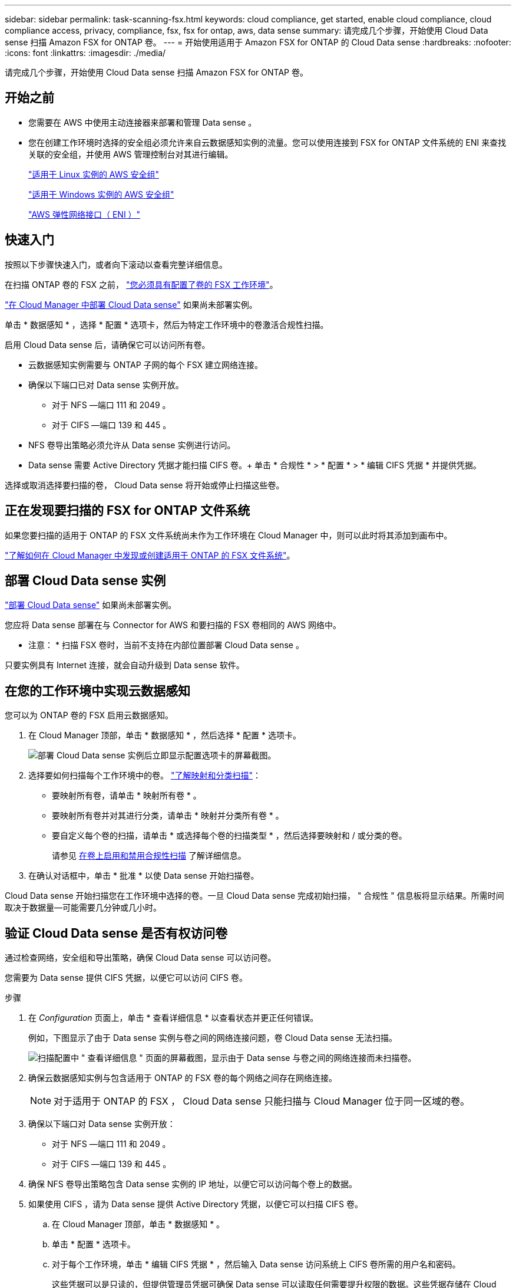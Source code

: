 ---
sidebar: sidebar 
permalink: task-scanning-fsx.html 
keywords: cloud compliance, get started, enable cloud compliance, cloud compliance access, privacy, compliance, fsx, fsx for ontap, aws, data sense 
summary: 请完成几个步骤，开始使用 Cloud Data sense 扫描 Amazon FSX for ONTAP 卷。 
---
= 开始使用适用于 Amazon FSX for ONTAP 的 Cloud Data sense
:hardbreaks:
:nofooter: 
:icons: font
:linkattrs: 
:imagesdir: ./media/


[role="lead"]
请完成几个步骤，开始使用 Cloud Data sense 扫描 Amazon FSX for ONTAP 卷。



== 开始之前

* 您需要在 AWS 中使用主动连接器来部署和管理 Data sense 。
* 您在创建工作环境时选择的安全组必须允许来自云数据感知实例的流量。您可以使用连接到 FSX for ONTAP 文件系统的 ENI 来查找关联的安全组，并使用 AWS 管理控制台对其进行编辑。
+
https://docs.aws.amazon.com/AWSEC2/latest/UserGuide/security-group-rules.html["适用于 Linux 实例的 AWS 安全组"^]

+
https://docs.aws.amazon.com/AWSEC2/latest/WindowsGuide/security-group-rules.html["适用于 Windows 实例的 AWS 安全组"^]

+
https://docs.aws.amazon.com/AWSEC2/latest/UserGuide/using-eni.html["AWS 弹性网络接口（ ENI ）"^]





== 快速入门

按照以下步骤快速入门，或者向下滚动以查看完整详细信息。

[role="quick-margin-para"]
在扫描 ONTAP 卷的 FSX 之前， https://docs.netapp.com/us-en/cloud-manager-fsx-ontap/concept-fsx-aws.html["您必须具有配置了卷的 FSX 工作环境"^]。

[role="quick-margin-para"]
link:task-deploy-cloud-compliance.html["在 Cloud Manager 中部署 Cloud Data sense"^] 如果尚未部署实例。

[role="quick-margin-para"]
单击 * 数据感知 * ，选择 * 配置 * 选项卡，然后为特定工作环境中的卷激活合规性扫描。

[role="quick-margin-para"]
启用 Cloud Data sense 后，请确保它可以访问所有卷。

* 云数据感知实例需要与 ONTAP 子网的每个 FSX 建立网络连接。
* 确保以下端口已对 Data sense 实例开放。
+
** 对于 NFS —端口 111 和 2049 。
** 对于 CIFS —端口 139 和 445 。


* NFS 卷导出策略必须允许从 Data sense 实例进行访问。
* Data sense 需要 Active Directory 凭据才能扫描 CIFS 卷。+ 单击 * 合规性 * > * 配置 * > * 编辑 CIFS 凭据 * 并提供凭据。


[role="quick-margin-para"]
选择或取消选择要扫描的卷， Cloud Data sense 将开始或停止扫描这些卷。



== 正在发现要扫描的 FSX for ONTAP 文件系统

如果您要扫描的适用于 ONTAP 的 FSX 文件系统尚未作为工作环境在 Cloud Manager 中，则可以此时将其添加到画布中。

https://docs.netapp.com/us-en/cloud-manager-fsx-ontap/task-creating-fsx-working-environment.html["了解如何在 Cloud Manager 中发现或创建适用于 ONTAP 的 FSX 文件系统"^]。



== 部署 Cloud Data sense 实例

link:task-deploy-cloud-compliance.html["部署 Cloud Data sense"^] 如果尚未部署实例。

您应将 Data sense 部署在与 Connector for AWS 和要扫描的 FSX 卷相同的 AWS 网络中。

* 注意： * 扫描 FSX 卷时，当前不支持在内部位置部署 Cloud Data sense 。

只要实例具有 Internet 连接，就会自动升级到 Data sense 软件。



== 在您的工作环境中实现云数据感知

您可以为 ONTAP 卷的 FSX 启用云数据感知。

. 在 Cloud Manager 顶部，单击 * 数据感知 * ，然后选择 * 配置 * 选项卡。
+
image:screenshot_fsx_scanning_activate.png["部署 Cloud Data sense 实例后立即显示配置选项卡的屏幕截图。"]

. 选择要如何扫描每个工作环境中的卷。 link:concept-cloud-compliance.html#whats-the-difference-between-mapping-and-classification-scans["了解映射和分类扫描"]：
+
** 要映射所有卷，请单击 * 映射所有卷 * 。
** 要映射所有卷并对其进行分类，请单击 * 映射并分类所有卷 * 。
** 要自定义每个卷的扫描，请单击 * 或选择每个卷的扫描类型 * ，然后选择要映射和 / 或分类的卷。
+
请参见 <<Enabling and disabling compliance scans on volumes,在卷上启用和禁用合规性扫描>> 了解详细信息。



. 在确认对话框中，单击 * 批准 * 以使 Data sense 开始扫描卷。


Cloud Data sense 开始扫描您在工作环境中选择的卷。一旦 Cloud Data sense 完成初始扫描， " 合规性 " 信息板将显示结果。所需时间取决于数据量—可能需要几分钟或几小时。



== 验证 Cloud Data sense 是否有权访问卷

通过检查网络，安全组和导出策略，确保 Cloud Data sense 可以访问卷。

您需要为 Data sense 提供 CIFS 凭据，以便它可以访问 CIFS 卷。

.步骤
. 在 _Configuration_ 页面上，单击 * 查看详细信息 * 以查看状态并更正任何错误。
+
例如，下图显示了由于 Data sense 实例与卷之间的网络连接问题，卷 Cloud Data sense 无法扫描。

+
image:screenshot_fsx_scanning_no_network_error.png["扫描配置中 \" 查看详细信息 \" 页面的屏幕截图，显示由于 Data sense 与卷之间的网络连接而未扫描卷。"]

. 确保云数据感知实例与包含适用于 ONTAP 的 FSX 卷的每个网络之间存在网络连接。
+

NOTE: 对于适用于 ONTAP 的 FSX ， Cloud Data sense 只能扫描与 Cloud Manager 位于同一区域的卷。

. 确保以下端口对 Data sense 实例开放：
+
** 对于 NFS —端口 111 和 2049 。
** 对于 CIFS —端口 139 和 445 。


. 确保 NFS 卷导出策略包含 Data sense 实例的 IP 地址，以便它可以访问每个卷上的数据。
. 如果使用 CIFS ，请为 Data sense 提供 Active Directory 凭据，以便它可以扫描 CIFS 卷。
+
.. 在 Cloud Manager 顶部，单击 * 数据感知 * 。
.. 单击 * 配置 * 选项卡。
.. 对于每个工作环境，单击 * 编辑 CIFS 凭据 * ，然后输入 Data sense 访问系统上 CIFS 卷所需的用户名和密码。
+
这些凭据可以是只读的，但提供管理员凭据可确保 Data sense 可以读取任何需要提升权限的数据。这些凭据存储在 Cloud Data sense 实例上。

+
输入凭据后，您应看到一条消息，指出所有 CIFS 卷均已成功通过身份验证。







== 在卷上启用和禁用合规性扫描

您可以随时从 " 配置 " 页面在工作环境中启动或停止仅映射扫描或映射和分类扫描。您也可以从仅映射扫描更改为映射和分类扫描，反之亦然。建议您扫描所有卷。

image:screenshot_volume_compliance_selection.png["配置页面的屏幕截图，您可以在其中启用或禁用单个卷的扫描。"]

[cols="45,45"]
|===
| 收件人： | 执行以下操作： 


| 在卷上启用仅映射扫描 | 在卷区域中，单击 * 映射 * 


| 对卷启用完全扫描 | 在卷区域中，单击 * 映射和分类 * 


| 禁用对卷的扫描 | 在卷区域中，单击 * 关闭 * 


|  |  


| 在所有卷上启用仅映射扫描 | 在标题区域中，单击 * 映射 * 


| 对所有卷启用完全扫描 | 在标题区域中，单击 * 映射和分类 * 


| 禁用对所有卷的扫描 | 在标题区域中，单击 * 关闭 * 
|===

NOTE: 只有在标题区域中设置了 * 映射 * 或 * 映射和分类 * 设置后，才会自动扫描添加到工作环境中的新卷。如果在标题区域中设置为 * 自定义 * 或 * 关闭 * ，则需要在工作环境中添加的每个新卷上激活映射和 / 或完全扫描。



== 扫描数据保护卷

默认情况下，不会扫描数据保护（ DP ）卷，因为它们不会公开在外部，并且 Cloud Data sense 无法访问它们。这些卷是从适用于 ONTAP 的 FSX 文件系统执行 SnapMirror 操作的目标卷。

最初，卷列表会将这些卷标识为 _Type_ * dp* ，并显示 _Status_ * 未扫描 * 和 _Required Action_ * Enable Access to DP volumes* 。

image:screenshot_cloud_compliance_dp_volumes.png["显示启用对 DP 卷的访问按钮的屏幕截图，您可以选择此按钮来扫描数据保护卷。"]

如果要扫描这些数据保护卷：

. 单击页面顶部的 * 启用对 DP 卷的访问 * 。
. 查看确认消息，然后再次单击 * 启用对 DP 卷的访问 * 。
+
** 系统将启用最初在源 FSX for ONTAP 文件系统中创建为 NFS 卷的卷。
** 最初在源 FSX for ONTAP 文件系统中创建为 CIFS 卷的卷需要输入 CIFS 凭据才能扫描这些 DP 卷。如果您已输入 Active Directory 凭据，以便 Cloud Data sense 可以扫描 CIFS 卷，则可以使用这些凭据，也可以指定一组不同的管理员凭据。
+
image:screenshot_compliance_dp_cifs_volumes.png["用于启用 CIFS 数据保护卷的两个选项的屏幕截图。"]



. 激活要扫描的每个 DP 卷 <<Enabling and disabling compliance scans on volumes,与启用其他卷的方式相同>>。


启用后， Cloud Data sense 会从已激活进行扫描的每个 DP 卷创建一个 NFS 共享。共享导出策略仅允许从 Data sense 实例进行访问。

* 注意： * 如果在最初启用对 DP 卷的访问时没有 CIFS 数据保护卷，稍后再添加一些，则配置页面顶部会显示 * 启用对 CIFS DP* 的访问。单击此按钮并添加 CIFS 凭据，以便能够访问这些 CIFS DP 卷。


NOTE: Active Directory 凭据仅在第一个 CIFS DP 卷的 Storage VM 中注册，因此将扫描该 SVM 上的所有 DP 卷。驻留在其他 SVM 上的任何卷都不会注册 Active Directory 凭据，因此不会扫描这些 DP 卷。
